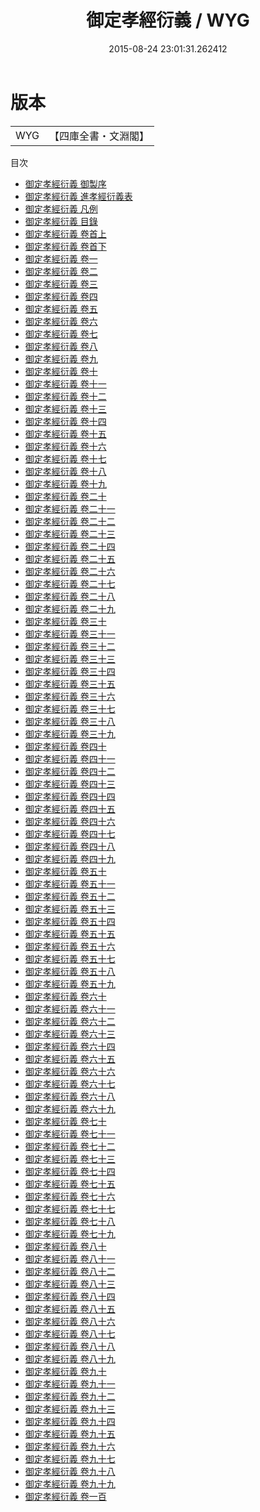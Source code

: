#+TITLE: 御定孝經衍義 / WYG
#+DATE: 2015-08-24 23:01:31.262412
* 版本
 |       WYG|【四庫全書・文淵閣】|
目次
 - [[file:KR3a0105_000.txt::000-1a][御定孝經衍義 御製序]]
 - [[file:KR3a0105_000.txt::000-4a][御定孝經衍義 進孝經衍義表]]
 - [[file:KR3a0105_000.txt::000-7a][御定孝經衍義 凡例]]
 - [[file:KR3a0105_000.txt::000-10a][御定孝經衍義 目錄]]
 - [[file:KR3a0105_001.txt::001-1a][御定孝經衍義 卷首上]]
 - [[file:KR3a0105_002.txt::002-1a][御定孝經衍義 卷首下]]
 - [[file:KR3a0105_003.txt::003-1a][御定孝經衍義 卷一]]
 - [[file:KR3a0105_004.txt::004-1a][御定孝經衍義 卷二]]
 - [[file:KR3a0105_005.txt::005-1a][御定孝經衍義 卷三]]
 - [[file:KR3a0105_006.txt::006-1a][御定孝經衍義 卷四]]
 - [[file:KR3a0105_007.txt::007-1a][御定孝經衍義 卷五]]
 - [[file:KR3a0105_008.txt::008-1a][御定孝經衍義 卷六]]
 - [[file:KR3a0105_009.txt::009-1a][御定孝經衍義 卷七]]
 - [[file:KR3a0105_010.txt::010-1a][御定孝經衍義 卷八]]
 - [[file:KR3a0105_011.txt::011-1a][御定孝經衍義 卷九]]
 - [[file:KR3a0105_012.txt::012-1a][御定孝經衍義 卷十]]
 - [[file:KR3a0105_013.txt::013-1a][御定孝經衍義 卷十一]]
 - [[file:KR3a0105_014.txt::014-1a][御定孝經衍義 卷十二]]
 - [[file:KR3a0105_015.txt::015-1a][御定孝經衍義 卷十三]]
 - [[file:KR3a0105_016.txt::016-1a][御定孝經衍義 卷十四]]
 - [[file:KR3a0105_017.txt::017-1a][御定孝經衍義 卷十五]]
 - [[file:KR3a0105_018.txt::018-1a][御定孝經衍義 卷十六]]
 - [[file:KR3a0105_019.txt::019-1a][御定孝經衍義 卷十七]]
 - [[file:KR3a0105_020.txt::020-1a][御定孝經衍義 卷十八]]
 - [[file:KR3a0105_021.txt::021-1a][御定孝經衍義 卷十九]]
 - [[file:KR3a0105_022.txt::022-1a][御定孝經衍義 卷二十]]
 - [[file:KR3a0105_023.txt::023-1a][御定孝經衍義 卷二十一]]
 - [[file:KR3a0105_024.txt::024-1a][御定孝經衍義 卷二十二]]
 - [[file:KR3a0105_025.txt::025-1a][御定孝經衍義 卷二十三]]
 - [[file:KR3a0105_026.txt::026-1a][御定孝經衍義 卷二十四]]
 - [[file:KR3a0105_027.txt::027-1a][御定孝經衍義 卷二十五]]
 - [[file:KR3a0105_028.txt::028-1a][御定孝經衍義 卷二十六]]
 - [[file:KR3a0105_029.txt::029-1a][御定孝經衍義 卷二十七]]
 - [[file:KR3a0105_030.txt::030-1a][御定孝經衍義 卷二十八]]
 - [[file:KR3a0105_031.txt::031-1a][御定孝經衍義 卷二十九]]
 - [[file:KR3a0105_032.txt::032-1a][御定孝經衍義 卷三十]]
 - [[file:KR3a0105_033.txt::033-1a][御定孝經衍義 卷三十一]]
 - [[file:KR3a0105_034.txt::034-1a][御定孝經衍義 卷三十二]]
 - [[file:KR3a0105_035.txt::035-1a][御定孝經衍義 卷三十三]]
 - [[file:KR3a0105_036.txt::036-1a][御定孝經衍義 卷三十四]]
 - [[file:KR3a0105_037.txt::037-1a][御定孝經衍義 卷三十五]]
 - [[file:KR3a0105_038.txt::038-1a][御定孝經衍義 卷三十六]]
 - [[file:KR3a0105_039.txt::039-1a][御定孝經衍義 卷三十七]]
 - [[file:KR3a0105_040.txt::040-1a][御定孝經衍義 卷三十八]]
 - [[file:KR3a0105_041.txt::041-1a][御定孝經衍義 卷三十九]]
 - [[file:KR3a0105_042.txt::042-1a][御定孝經衍義 卷四十]]
 - [[file:KR3a0105_043.txt::043-1a][御定孝經衍義 卷四十一]]
 - [[file:KR3a0105_044.txt::044-1a][御定孝經衍義 卷四十二]]
 - [[file:KR3a0105_045.txt::045-1a][御定孝經衍義 卷四十三]]
 - [[file:KR3a0105_046.txt::046-1a][御定孝經衍義 卷四十四]]
 - [[file:KR3a0105_047.txt::047-1a][御定孝經衍義 卷四十五]]
 - [[file:KR3a0105_048.txt::048-1a][御定孝經衍義 卷四十六]]
 - [[file:KR3a0105_049.txt::049-1a][御定孝經衍義 卷四十七]]
 - [[file:KR3a0105_050.txt::050-1a][御定孝經衍義 卷四十八]]
 - [[file:KR3a0105_051.txt::051-1a][御定孝經衍義 卷四十九]]
 - [[file:KR3a0105_052.txt::052-1a][御定孝經衍義 卷五十]]
 - [[file:KR3a0105_053.txt::053-1a][御定孝經衍義 卷五十一]]
 - [[file:KR3a0105_054.txt::054-1a][御定孝經衍義 卷五十二]]
 - [[file:KR3a0105_055.txt::055-1a][御定孝經衍義 卷五十三]]
 - [[file:KR3a0105_056.txt::056-1a][御定孝經衍義 卷五十四]]
 - [[file:KR3a0105_057.txt::057-1a][御定孝經衍義 卷五十五]]
 - [[file:KR3a0105_058.txt::058-1a][御定孝經衍義 卷五十六]]
 - [[file:KR3a0105_059.txt::059-1a][御定孝經衍義 卷五十七]]
 - [[file:KR3a0105_060.txt::060-1a][御定孝經衍義 卷五十八]]
 - [[file:KR3a0105_061.txt::061-1a][御定孝經衍義 卷五十九]]
 - [[file:KR3a0105_062.txt::062-1a][御定孝經衍義 卷六十]]
 - [[file:KR3a0105_063.txt::063-1a][御定孝經衍義 卷六十一]]
 - [[file:KR3a0105_064.txt::064-1a][御定孝經衍義 卷六十二]]
 - [[file:KR3a0105_065.txt::065-1a][御定孝經衍義 卷六十三]]
 - [[file:KR3a0105_066.txt::066-1a][御定孝經衍義 卷六十四]]
 - [[file:KR3a0105_067.txt::067-1a][御定孝經衍義 卷六十五]]
 - [[file:KR3a0105_068.txt::068-1a][御定孝經衍義 卷六十六]]
 - [[file:KR3a0105_069.txt::069-1a][御定孝經衍義 卷六十七]]
 - [[file:KR3a0105_070.txt::070-1a][御定孝經衍義 卷六十八]]
 - [[file:KR3a0105_071.txt::071-1a][御定孝經衍義 卷六十九]]
 - [[file:KR3a0105_072.txt::072-1a][御定孝經衍義 卷七十]]
 - [[file:KR3a0105_073.txt::073-1a][御定孝經衍義 卷七十一]]
 - [[file:KR3a0105_074.txt::074-1a][御定孝經衍義 卷七十二]]
 - [[file:KR3a0105_075.txt::075-1a][御定孝經衍義 卷七十三]]
 - [[file:KR3a0105_076.txt::076-1a][御定孝經衍義 卷七十四]]
 - [[file:KR3a0105_077.txt::077-1a][御定孝經衍義 卷七十五]]
 - [[file:KR3a0105_078.txt::078-1a][御定孝經衍義 卷七十六]]
 - [[file:KR3a0105_079.txt::079-1a][御定孝經衍義 卷七十七]]
 - [[file:KR3a0105_080.txt::080-1a][御定孝經衍義 卷七十八]]
 - [[file:KR3a0105_081.txt::081-1a][御定孝經衍義 卷七十九]]
 - [[file:KR3a0105_082.txt::082-1a][御定孝經衍義 卷八十]]
 - [[file:KR3a0105_083.txt::083-1a][御定孝經衍義 卷八十一]]
 - [[file:KR3a0105_084.txt::084-1a][御定孝經衍義 卷八十二]]
 - [[file:KR3a0105_085.txt::085-1a][御定孝經衍義 卷八十三]]
 - [[file:KR3a0105_086.txt::086-1a][御定孝經衍義 卷八十四]]
 - [[file:KR3a0105_087.txt::087-1a][御定孝經衍義 卷八十五]]
 - [[file:KR3a0105_088.txt::088-1a][御定孝經衍義 卷八十六]]
 - [[file:KR3a0105_089.txt::089-1a][御定孝經衍義 卷八十七]]
 - [[file:KR3a0105_090.txt::090-1a][御定孝經衍義 卷八十八]]
 - [[file:KR3a0105_091.txt::091-1a][御定孝經衍義 卷八十九]]
 - [[file:KR3a0105_092.txt::092-1a][御定孝經衍義 卷九十]]
 - [[file:KR3a0105_093.txt::093-1a][御定孝經衍義 卷九十一]]
 - [[file:KR3a0105_094.txt::094-1a][御定孝經衍義 卷九十二]]
 - [[file:KR3a0105_095.txt::095-1a][御定孝經衍義 卷九十三]]
 - [[file:KR3a0105_096.txt::096-1a][御定孝經衍義 卷九十四]]
 - [[file:KR3a0105_097.txt::097-1a][御定孝經衍義 卷九十五]]
 - [[file:KR3a0105_098.txt::098-1a][御定孝經衍義 卷九十六]]
 - [[file:KR3a0105_099.txt::099-1a][御定孝經衍義 卷九十七]]
 - [[file:KR3a0105_100.txt::100-1a][御定孝經衍義 卷九十八]]
 - [[file:KR3a0105_101.txt::101-1a][御定孝經衍義 卷九十九]]
 - [[file:KR3a0105_102.txt::102-1a][御定孝經衍義 卷一百]]
